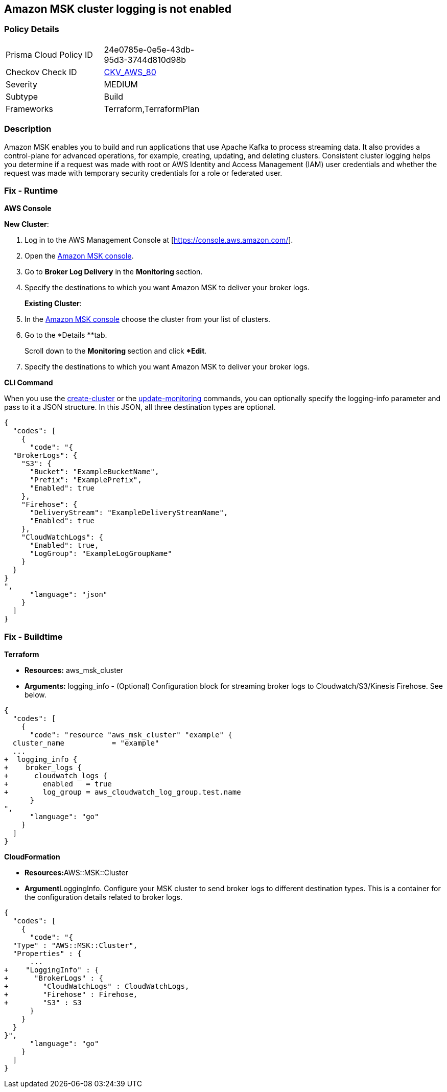 == Amazon MSK cluster logging is not enabled


=== Policy Details 

[width=45%]
[cols="1,1"]
|=== 
|Prisma Cloud Policy ID 
| 24e0785e-0e5e-43db-95d3-3744d810d98b

|Checkov Check ID 
| https://github.com/bridgecrewio/checkov/tree/master/checkov/terraform/checks/resource/aws/MSKClusterLogging.py[CKV_AWS_80]

|Severity
|MEDIUM

|Subtype
|Build

|Frameworks
|Terraform,TerraformPlan

|=== 



=== Description 


Amazon MSK enables you to build and run applications that use Apache Kafka to process streaming data.
It also provides a control-plane for advanced operations, for example, creating, updating, and deleting clusters.
Consistent cluster logging helps you determine if a  request was made with root or AWS Identity and Access Management (IAM) user credentials and whether the request was made with temporary security credentials for a role or federated user.

=== Fix - Runtime


*AWS Console* 


*New Cluster*:

. Log in to the AWS Management Console at [https://console.aws.amazon.com/].

. Open the https://console.aws.amazon.com/msk/[Amazon MSK console].

. Go to *Broker Log Delivery* in the **Monitoring **section.

. Specify the destinations to which you want Amazon MSK to deliver your broker logs.
+
*Existing Cluster*:

. In the https://console.aws.amazon.com/msk/[Amazon MSK console] choose the cluster from your list of clusters.

. Go to the *Details **tab.
+
Scroll down to the **Monitoring **section and click **Edit*.

. Specify the destinations to which you want Amazon MSK to deliver your broker logs.


*CLI Command* 


When you use the https://docs.aws.amazon.com/cli/latest/reference/kafka/create-cluster.html[create-cluster] or the https://docs.aws.amazon.com/cli/latest/reference/kafka/update-monitoring.html[update-monitoring] commands, you can optionally specify the logging-info parameter and pass to it a JSON structure.
In this JSON, all three destination types are optional.


[source,json]
----
{
  "codes": [
    {
      "code": "{
  "BrokerLogs": {
    "S3": {
      "Bucket": "ExampleBucketName",
      "Prefix": "ExamplePrefix",
      "Enabled": true
    },
    "Firehose": {
      "DeliveryStream": "ExampleDeliveryStreamName",
      "Enabled": true
    },
    "CloudWatchLogs": {
      "Enabled": true,
      "LogGroup": "ExampleLogGroupName"
    }
  }
}
",
      "language": "json"
    }
  ]
}
----

=== Fix - Buildtime


*Terraform* 


* *Resources:* aws_msk_cluster
* *Arguments:* logging_info - (Optional) Configuration block for streaming broker logs to Cloudwatch/S3/Kinesis Firehose.
See below.


[source,go]
----
{
  "codes": [
    {
      "code": "resource "aws_msk_cluster" "example" {
  cluster_name           = "example"
  ...
+  logging_info {
+    broker_logs {
+      cloudwatch_logs {
+        enabled   = true
+        log_group = aws_cloudwatch_log_group.test.name
      }
",
      "language": "go"
    }
  ]
}
----


*CloudFormation* 


* **Resources:**AWS::MSK::Cluster
* **Argument**LoggingInfo.
Configure your MSK cluster to send broker logs to different destination types.
This is a container for the configuration details related to broker logs.


[source,go]
----
{
  "codes": [
    {
      "code": "{
  "Type" : "AWS::MSK::Cluster",
  "Properties" : {
      ...
+    "LoggingInfo" : {
+      "BrokerLogs" : {
+        "CloudWatchLogs" : CloudWatchLogs,
+        "Firehose" : Firehose,
+        "S3" : S3
      }
    }
  }
}",
      "language": "go"
    }
  ]
}
----
